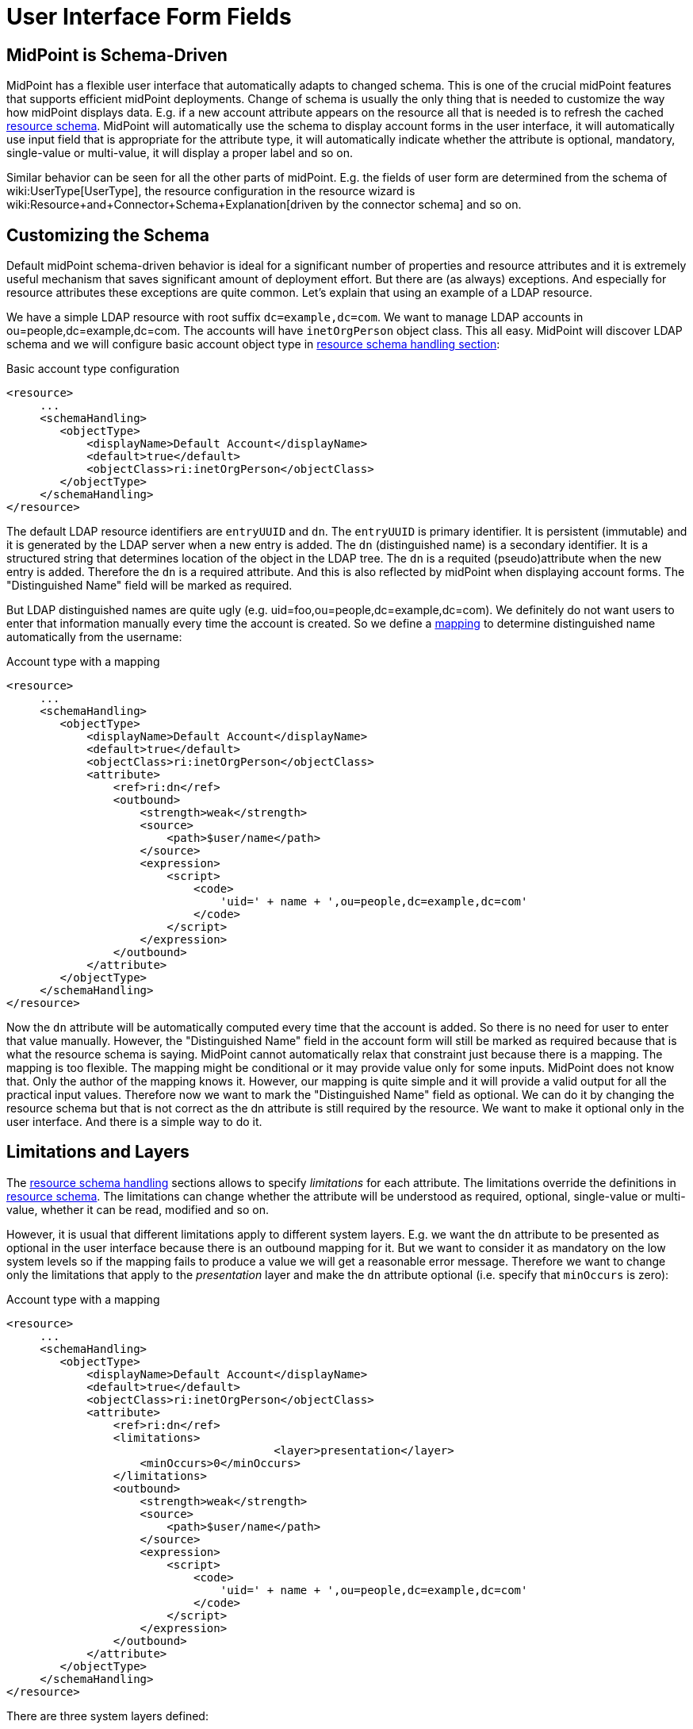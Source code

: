 = User Interface Form Fields
:page-wiki-name: User Interface Form Fields
:page-wiki-id: 17761629
:page-wiki-metadata-create-user: semancik
:page-wiki-metadata-create-date: 2015-07-08T10:45:27.661+02:00
:page-wiki-metadata-modify-user: vix
:page-wiki-metadata-modify-date: 2020-01-29T15:59:46.285+01:00
:page-toc: top

== MidPoint is Schema-Driven

MidPoint has a flexible user interface that automatically adapts to changed schema.
This is one of the crucial midPoint features that supports efficient midPoint deployments.
Change of schema is usually the only thing that is needed to customize the way how midPoint displays data.
E.g. if a new account attribute appears on the resource all that is needed is to refresh the cached xref:/midpoint/reference/resources/resource-schema/[resource schema]. MidPoint will automatically use the schema to display account forms in the user interface, it will automatically use input field that is appropriate for the attribute type, it will automatically indicate whether the attribute is optional, mandatory, single-value or multi-value, it will display a proper label and so on.

Similar behavior can be seen for all the other parts of midPoint.
E.g. the fields of user form are determined from the schema of wiki:UserType[UserType], the resource configuration in the resource wizard is wiki:Resource+and+Connector+Schema+Explanation[driven by the connector schema] and so on.

== Customizing the Schema

Default midPoint schema-driven behavior is ideal for a significant number of properties and resource attributes and it is extremely useful mechanism that saves significant amount of deployment effort.
But there are (as always) exceptions.
And especially for resource attributes these exceptions are quite common.
Let's explain that using an example of a LDAP resource.

We have a simple LDAP resource with root suffix `dc=example,dc=com`. We want to manage LDAP accounts in ou=people,dc=example,dc=com.
The accounts will have `inetOrgPerson` object class.
This all easy.
MidPoint will discover LDAP schema and we will configure basic account object type in xref:/midpoint/reference/resources/resource-configuration/schema-handling/[resource schema handling section]:

.Basic account type configuration
[source,xml]
----
<resource>
     ...
     <schemaHandling>
        <objectType>
            <displayName>Default Account</displayName>
            <default>true</default>
            <objectClass>ri:inetOrgPerson</objectClass>
        </objectType>
     </schemaHandling>
</resource>
----

The default LDAP resource identifiers are `entryUUID` and `dn`. The `entryUUID` is primary identifier.
It is persistent (immutable) and it is generated by the LDAP server when a new entry is added.
The `dn` (distinguished name) is a secondary identifier.
It is a structured string that determines location of the object in the LDAP tree.
The `dn` is a requited (pseudo)attribute when the new entry is added.
Therefore the `dn` is a required attribute.
And this is also reflected by midPoint when displaying account forms.
The "Distinguished Name" field will be marked as required.

But LDAP distinguished names are quite ugly (e.g. uid=foo,ou=people,dc=example,dc=com).
We definitely do not want users to enter that information manually every time the account is created.
So we define a xref:/midpoint/reference/expressions/mappings/[mapping] to determine distinguished name automatically from the username:

.Account type with a mapping
[source,xml]
----
<resource>
     ...
     <schemaHandling>
        <objectType>
            <displayName>Default Account</displayName>
            <default>true</default>
            <objectClass>ri:inetOrgPerson</objectClass>
            <attribute>
                <ref>ri:dn</ref>
                <outbound>
                    <strength>weak</strength>
                    <source>
                        <path>$user/name</path>
                    </source>
                    <expression>
                        <script>
                            <code>
                                'uid=' + name + ',ou=people,dc=example,dc=com'
                            </code>
                        </script>
                    </expression>
                </outbound>
            </attribute>
        </objectType>
     </schemaHandling>
</resource>
----

Now the `dn` attribute will be automatically computed every time that the account is added.
So there is no need for user to enter that value manually.
However, the "Distinguished Name" field in the account form will still be marked as required because that is what the resource schema is saying.
MidPoint cannot automatically relax that constraint just because there is a mapping.
The mapping is too flexible.
The mapping might be conditional or it may provide value only for some inputs.
MidPoint does not know that.
Only the author of the mapping knows it.
However, our mapping is quite simple and it will provide a valid output for all the practical input values.
Therefore now we want to mark the "Distinguished Name" field as optional.
We can do it by changing the resource schema but that is not correct as the dn attribute is still required by the resource.
We want to make it optional only in the user interface.
And there is a simple way to do it.


== Limitations and Layers

The xref:/midpoint/reference/resources/resource-configuration/schema-handling/[resource schema handling] sections allows to specify _limitations_ for each attribute.
The limitations override the definitions in xref:/midpoint/reference/resources/resource-schema/[resource schema]. The limitations can change whether the attribute will be understood as required, optional, single-value or multi-value, whether it can be read, modified and so on.

However, it is usual that different limitations apply to different system layers.
E.g. we want the `dn` attribute to be presented as optional in the user interface because there is an outbound mapping for it.
But we want to consider it as mandatory on the low system levels so if the mapping fails to produce a value we will get a reasonable error message.
Therefore we want to change only the limitations that apply to the _presentation_ layer and make the `dn` attribute optional (i.e. specify that `minOccurs` is zero):

.Account type with a mapping
[source,xml]
----
<resource>
     ...
     <schemaHandling>
        <objectType>
            <displayName>Default Account</displayName>
            <default>true</default>
            <objectClass>ri:inetOrgPerson</objectClass>
            <attribute>
                <ref>ri:dn</ref>
                <limitations>
					<layer>presentation</layer>
                    <minOccurs>0</minOccurs>
                </limitations>
                <outbound>
                    <strength>weak</strength>
                    <source>
                        <path>$user/name</path>
                    </source>
                    <expression>
                        <script>
                            <code>
                                'uid=' + name + ',ou=people,dc=example,dc=com'
                            </code>
                        </script>
                    </expression>
                </outbound>
            </attribute>
        </objectType>
     </schemaHandling>
</resource>
----

There are three system layers defined:

[%autowidth]
|===
| Layer | Description

| presentation
| The presentation layer that is used to display information to the user.
This limitation applies to the midPoint user interface.
It will affect the presentation logic, but not the deeper system logic.E.g. if a required attribute is marked as optional in the presentation layer the midPoint user interface will not require user to fill it in.
But the processing may still fail after the form is submitted unless a mapping provides a valid value for the attribute.This also means presentation of the data outside midpoint.
Therefore it applies both to GUI and also the web service interface and also to similar interfaces.


| model
| Model layer means application of schema constraints inside the xref:/midpoint/architecture/archive/subsystems/model/[IDM Model Subsystem]. This is the value that the midPoint identity management logic will be using.
It will be used by mappings and similar mechanisms.E.g. LDAP attributes `uid`, `cn`, `sn` are formally multi-valued in the LDAP schema.
But vast majority of systems are using them as single-valued attributes.
Setting multiple values for these attributes can easily ruin interoperability.
Therefore these attributes can be defined as single valued (`maxOccurs`=1) in the model layer.
Then any mapping that produces multiple values for these attributes will fail which makes the diagnostics and troubleshooting much easier.


| schema
| The xref:/midpoint/reference/resources/resource-schema/[Resource Schema] layer.
This is the lowest layer.
Limitations on this layer can be used to override the values given by the xref:/midpoint/reference/resources/resource-schema/[resource schema]. Some resources notoriously present wrong schema and it must be corrected to use usable.
However the xref:/midpoint/reference/resources/resource-schema/[resource schema] is usually automatically generated and therefore it is not practical to modify it directly.
This layer can be used as an elegant mechanism to correct such errors.


|===


== Object Template

Similarly as resource schema handling is used to modify the resource schema, xref:/midpoint/reference/expressions/object-template/[object template] can be used to modify the schema of wiki:Focus+and+Projections[focal objects] (wiki:UserType[UserType], wiki:RoleType[RoleType], wiki:OrgType[OrgType]). The following example shows user template that is used to hide the `additionalName` property from the schema.

.Modifying schema in object template
[source,xml]
----
<objectTemplate>
	<item>
		<ref>additionalName</ref>
		<limitations>
			<ignore>true</ignore>
		</limitations>
	</item>
</objectTemplate>
----


=== Form Validation

++++
{% include since.html since="3.8.1" %}
++++


In addition to hide or change multiplicity of the item, it is also possible to defined custom validation for their values.
The example of such custom validation is show below:

[source,xml]
----
<item>
      <ref>telephoneNumber</ref>
      <validation>
         <server>
            <expression>
               <trace>true</trace>
               <script>
                  <code>
            			import java.util.regex.Matcher
			            import java.util.regex.Pattern
            			import com.evolveum.midpoint.schema.result.OperationResult
			            import com.evolveum.midpoint.schema.result.OperationResultStatus

            			if (input == null) {
                			return null
			            }

            			match = (input ==~ "^[0-9]*\$")
          	       if (match) {
             		 	  return null
            			}

			            result = new OperationResult("Validate telephone number");
            			result.setMessage("Telephone number must contains only digits");
			            result.setStatus(OperationResultStatus.FATAL_ERROR)

            			return result.createOperationResultType();

        		   </code>
               </script>
            </expression>
         </server>
      </validation>
   </item>
----

In the example above, the value of the telephoneNumber is validated.
The validation pass if the value contains only digits, otherwise it fails.
The expected return type (in 3.8.1) is always OperationResultType.
The message and status are required.
If the status is not set, midPoint cannot know that the validation failed.
The message is shown to the user after validation failed.

There are two variables available to the expression:

[%autowidth]
|===
| Variable name | Content

| `input`
| The attribute value to check


| `object`
| The currently processed object (e.g. user)


|===


== Refined Schema

The native schema (xref:/midpoint/reference/resources/resource-schema/[Resource Schema] or a static xref:/midpoint/reference/schema/[Data Model]) is merged together with limitations in xref:/midpoint/reference/resources/resource-configuration/schema-handling/[resource schema handling] and xref:/midpoint/reference/expressions/object-template/[object template] to create a _refined schema_. The refined schema defines the effective schema that applies to current midPoint configuration.
The concept of refined schema is not directly visible to the midPoint user.
But it is refined schema that is used to display user interface forms, evaluate mappings and so on.
The concept of refined schema is used all over the midPoint internal implementation, therefore it might be mentioned in the documentation, issues or samples.


== Authorizations and Schema

One set of constraints is given by the (refined) schema.
But there is also a flexible xref:/midpoint/reference/security/authorization/[authorization mechanism] that determines who has access to what.
Given the midPoint philosophy of efficiency, if an authorization allows user to see only part of the attributes then the user interface adapts automatically and it only shows the attributes that the user is allowed to see.
Similarly, if user is allowed to edit only some attributes the user interface adapts and correctly displays field as read-only or read-write.
Therefore the (refined) schema and authorizations are combined to provide final user experience.

However there are differences.
The (refined) schema is inherently global.
The limitations given by the schema apply to all users in the same way.
The authorizations are much more flexible.
The each user can be authorized to see a different set of data.
However there is also associated cost.
The (refined) schema is very efficient and it scales well.
The authorization mechanism is less efficient.
Large number of authorizations might cause a scalability problem.


== See Also

* xref:/midpoint/reference/resources/resource-configuration/schema-handling/[Resource Schema Handling]

* wiki:Basic+Data+Model[Basic Data Model]

* wiki:Authorization+Configuration[Authorization Configuration]